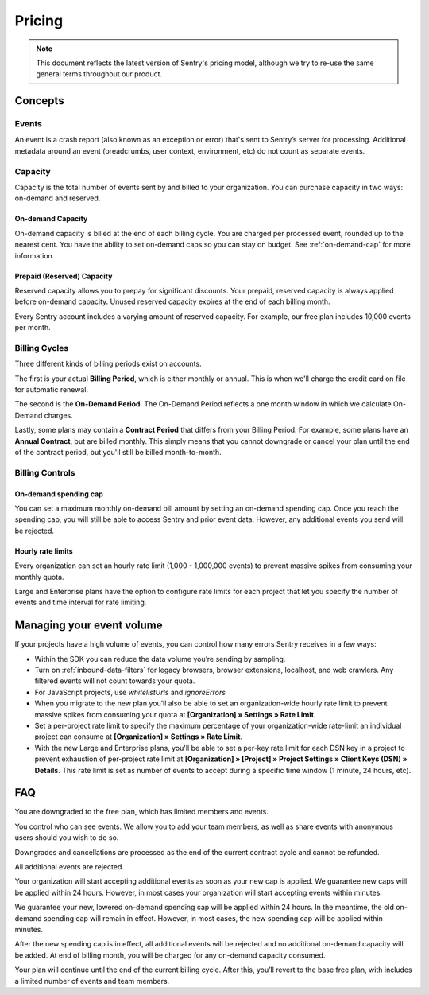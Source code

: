 Pricing
=======

.. note:: This document reflects the latest version of Sentry's pricing model, although we
          try to re-use the same general terms throughout our product.


Concepts
--------

Events
~~~~~~

An event is a crash report (also known as an exception or error) that's sent to Sentry’s server for processing. Additional metadata around an event (breadcrumbs, user context, environment, etc) do not count as separate events.

Capacity
~~~~~~~~

Capacity is the total number of events sent by and billed to your organization. You can purchase capacity in two ways: on-demand and reserved.

On-demand Capacity
``````````````````

On-demand capacity is billed at the end of each billing cycle. You are charged per processed event, rounded up to the nearest cent. You have the ability to set on-demand caps so you can stay on budget. See :ref:`on-demand-cap` for more information.


Prepaid (Reserved) Capacity
```````````````````````````

Reserved capacity allows you to prepay for significant discounts. Your prepaid, reserved capacity is always applied before on-demand capacity. Unused reserved capacity expires at the end of each billing month.

Every Sentry account includes a varying amount of reserved capacity. For example, our free plan includes 10,000 events per month.


Billing Cycles
~~~~~~~~~~~~~~

Three different kinds of billing periods exist on accounts.

The first is your actual **Billing Period**, which is either monthly or annual. This is when we'll charge the credit card on file for automatic renewal.

The second is the **On-Demand Period**. The On-Demand Period reflects a one month window in which we calculate On-Demand charges.

Lastly, some plans may contain a **Contract Period** that differs from your Billing Period. For example, some plans have an **Annual Contract**, but are billed monthly. This simply means that you cannot downgrade or cancel your plan until the end of the contract period, but you'll still be billed month-to-month.

Billing Controls
~~~~~~~~~~~~~~~~

.. _on-demand-cap:

On-demand spending cap
``````````````````````

You can set a maximum monthly on-demand bill amount by setting an on-demand spending cap. Once you reach the spending cap, you will still be able to access Sentry and prior event data. However, any additional events you send will be rejected.

Hourly rate limits
``````````````````

Every organization can set an hourly rate limit (1,000 - 1,000,000 events) to prevent massive spikes from consuming your monthly quota.

Large and Enterprise plans have the option to configure rate limits for each project that let you specify the number of events and time interval for rate limiting.


Managing your event volume
--------------------------
If your projects have a high volume of events, you can control how many errors Sentry receives in a few ways:

- Within the SDK you can reduce the data volume you’re sending by sampling.
- Turn on :ref:`inbound-data-filters` for legacy browsers, browser extensions, localhost, and web crawlers. Any filtered events will not count towards your quota.
- For JavaScript projects, use `whitelistUrls` and `ignoreErrors`
- When you migrate to the new plan you’ll also be able to set an organization-wide hourly rate limit to prevent massive spikes from consuming your quota at **[Organization] » Settings » Rate Limit**.
- Set a per-project rate limit to specify the maximum percentage of your organization-wide rate-limit an individual project can consume at **[Organization] » Settings » Rate Limit**.
- With the new Large and Enterprise plans, you'll be able to set a per-key rate limit for each DSN key in a project to prevent exhaustion of per-project rate limit at **[Organization] » [Project] » Project Settings » Client Keys (DSN) » Details**. This rate limit is set as number of events to accept during a specific time window (1 minute, 24 hours, etc).

FAQ
---

.. describe:: What happens when my trial expires?

You are downgraded to the free plan, which has limited members and events.

.. describe:: Who sees my events?

You control who can see events. We allow you to add your team members, as well as share events with anonymous users should you wish to do so.

.. describe:: If I downgrade mid-year, when does it apply?

Downgrades and cancellations are processed as the end of the current contract cycle and cannot be refunded.

.. describe:: What happens if I continue to send events after my on-demand spending cap is consumed?

All additional events are rejected.

.. describe:: If I raise my on-demand spending cap mid-month, when will my organization start accepting events again?

Your organization will start accepting additional events as soon as your new cap is applied. We guarantee new caps will be applied within 24 hours. However, in most cases your organization will start accepting events within minutes.

.. describe:: If I lower my on-demand spending cap mid-month below this month’s existing bill, when will the new cap take effect? What will my on-demand bill be?

We guarantee your new, lowered on-demand spending cap will be applied within 24 hours. In the meantime, the old on-demand spending cap will remain in effect. However, in most cases, the new spending cap will be applied within minutes.

After the new spending cap is in effect, all additional events will be rejected and no additional on-demand capacity will be added. At end of billing month, you will be charged for any on-demand capacity consumed.

.. describe:: If I want to cancel monthly billing, what happens?

Your plan will continue until the end of the current billing cycle. After this, you’ll revert to the base free plan, with includes a limited number of events and team members.
